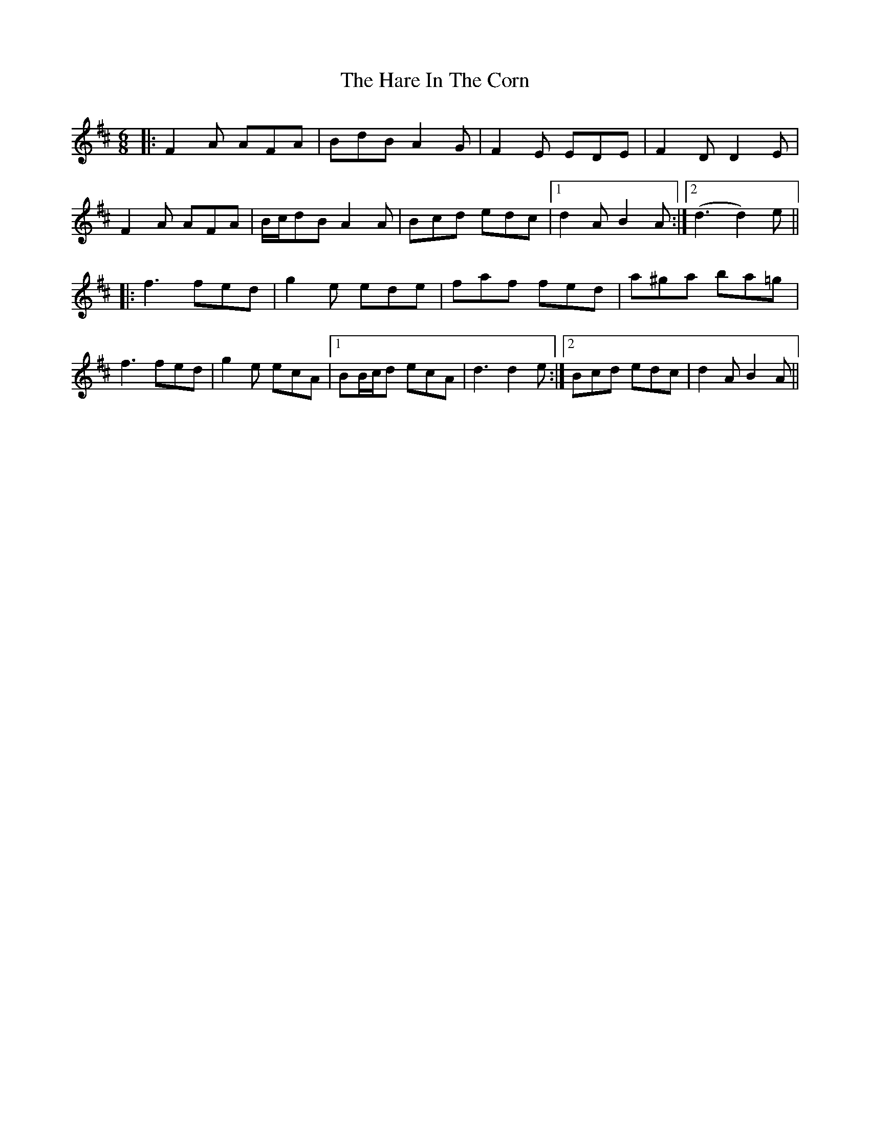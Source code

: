 X: 16749
T: Hare In The Corn, The
R: jig
M: 6/8
K: Dmajor
|:F2 A AFA|BdB A2 G|F2 E EDE|F2 D D2 E|
F2 A AFA|B/c/dB A2 A|Bcd edc|1 d2 A B2 A:|2 (d3 d2) e||
|:f3 fed|g2 e ede|faf fed|a^ga ba=g|
f3 fed|g2 e ecA|1 BB/c/d ecA|d3 d2 e:|2 Bcd edc|d2 A B2 A||

